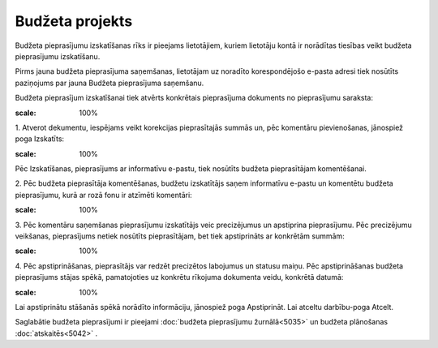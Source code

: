 .. 5041 Budžeta projekts******************** 
Budžeta pieprasījumu izskatīšanas rīks ir pieejams lietotājiem, kuriem
lietotāju kontā ir norādītas tiesības veikt budžeta pieprasījumu
izskatīšanu.



Pirms jauna budžeta pieprasījuma saņemšanas, lietotājam uz noradīto
korespondējošo e-pasta adresi tiek nosūtīts paziņojums par jauna
Budžeta pieprasījuma saņemšanu.



Budžeta pieprasījum izskatīšanai tiek atvērts konkrētais pieprasījuma
dokuments no pieprasījumu saraksta:



.. image:: images_ozols/26330.png
:scale: 100%




1. Atverot dekumentu, iespējams veikt korekcijas pieprasītajās summās
un, pēc komentāru pievienošanas, jānospiež poga Izskatīts:



.. image:: images_ozols/26317.png
:scale: 100%




Pēc Izskatīšanas, pieprasījums ar informatīvu e-pastu, tiek nosūtīts
budžeta pieprasītājam komentēšanai.



2. Pēc budžeta pieprasītāja komentēšanas, budžetu izskatītājs saņem
informatīvu e-pastu un komentētu budžeta pieprasījumu, kurā ar rozā
fonu ir atzīmēti komentāri:



.. image:: images_ozols/26319.png
:scale: 100%




3. Pēc komentāru saņemšanas pieprasījumu izskatītājs veic precizējumus
un apstiprina pieprasījumu. Pēc precizējumu veikšanas, pieprasījums
netiek nosūtīts pieprasītājam, bet tiek apstiprināts ar konkrētām
summām:



.. image:: images_ozols/26326.png
:scale: 100%




4. Pēc apstiprināšanas, pieprasītājs var redzēt precizētos labojumus
un statusu maiņu. Pēc apstiprināšanas budžeta pieprasījums stājas
spēkā, pamatojoties uz konkrētu rīkojuma dokumenta veidu, konkrētā
datumā:



.. image:: images_ozols/26328.png
:scale: 100%




Lai apstiprinātu stāšanās spēkā norādīto informāciju, jānospiež poga
Apstiprināt. Lai atceltu darbību-poga Atcelt.

Saglabātie budžeta pieprasījumi ir pieejami :doc:`budžeta pieprasījumu
žurnālā<5035>` un budžeta plānošanas :doc:`atskaitēs<5042>` .

 .. toctree::   :maxdepth: 4    6660.rst   6661.rst   6659.rst   6662.rst